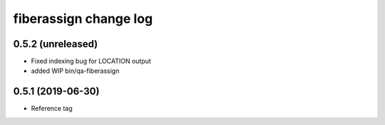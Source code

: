 fiberassign change log
======================

0.5.2 (unreleased)
------------------

* Fixed indexing bug for LOCATION output
* added WIP bin/qa-fiberassign

0.5.1 (2019-06-30)
------------------

* Reference tag
